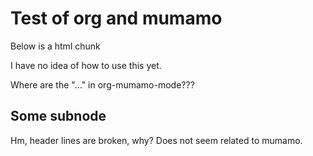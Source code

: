 * Test of org and mumamo

  Below is a html chunk

#+BEGIN_HTML
<p>
  I have no idea of how to use this yet.
</p>
#+END_HTML

Where are the "..." in org-mumamo-mode???

** Some subnode

Hm, header lines are broken, why?
Does not seem related to mumamo.
